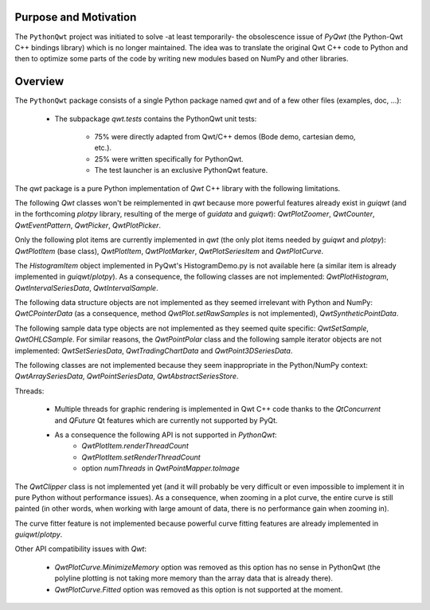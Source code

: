Purpose and Motivation
======================

The ``PythonQwt`` project was initiated to solve -at least temporarily-
the obsolescence issue of `PyQwt` (the Python-Qwt C++ bindings library)
which is no longer maintained. The idea was to translate the original
Qwt C++ code to Python and then to optimize some parts of the code by
writing new modules based on NumPy and other libraries.

Overview
========

The ``PythonQwt`` package consists of a single Python package named
`qwt` and of a few other files (examples, doc, ...):

    - The subpackage `qwt.tests` contains the PythonQwt unit tests:

        - 75% were directly adapted from Qwt/C++ demos (Bode demo, cartesian demo, etc.).

        - 25% were written specifically for PythonQwt.

        - The test launcher is an exclusive PythonQwt feature.

The `qwt` package is a pure Python implementation of `Qwt` C++ library
with the following limitations.

The following `Qwt` classes won't be reimplemented in `qwt` because more
powerful features already exist in `guiqwt` (and in the forthcoming `plotpy` library,
resulting of the merge of `guidata` and `guiqwt`): `QwtPlotZoomer`,
`QwtCounter`, `QwtEventPattern`, `QwtPicker`, `QwtPlotPicker`.

Only the following plot items are currently implemented in `qwt` (the
only plot items needed by `guiqwt` and `plotpy`): `QwtPlotItem` (base class),
`QwtPlotItem`, `QwtPlotMarker`, `QwtPlotSeriesItem` and `QwtPlotCurve`.

The `HistogramItem` object implemented in PyQwt's HistogramDemo.py is not
available here (a similar item is already implemented in `guiqwt`/`plotpy`). As a
consequence, the following classes are not implemented: `QwtPlotHistogram`,
`QwtIntervalSeriesData`, `QwtIntervalSample`.

The following data structure objects are not implemented as they seemed
irrelevant with Python and NumPy: `QwtCPointerData` (as a consequence, method
`QwtPlot.setRawSamples` is not implemented), `QwtSyntheticPointData`.

The following sample data type objects are not implemented as they seemed
quite specific: `QwtSetSample`, `QwtOHLCSample`. For similar reasons, the
`QwtPointPolar` class and the following sample iterator objects are not
implemented: `QwtSetSeriesData`, `QwtTradingChartData` and `QwtPoint3DSeriesData`.

The following classes are not implemented because they seem inappropriate in
the Python/NumPy context: `QwtArraySeriesData`, `QwtPointSeriesData`,
`QwtAbstractSeriesStore`.

Threads:

    - Multiple threads for graphic rendering is implemented in Qwt C++ code
      thanks to the `QtConcurrent` and `QFuture` Qt features which are
      currently not supported by PyQt.

    - As a consequence the following API is not supported in `PythonQwt`:
        - `QwtPlotItem.renderThreadCount`
        - `QwtPlotItem.setRenderThreadCount`
        - option `numThreads` in `QwtPointMapper.toImage`

The `QwtClipper` class is not implemented yet (and it will probably be
very difficult or even impossible to implement it in pure Python without
performance issues). As a consequence, when zooming in a plot curve, the
entire curve is still painted (in other words, when working with large
amount of data, there is no performance gain when zooming in).

The curve fitter feature is not implemented because powerful curve fitting
features are already implemented in `guiqwt`/`plotpy`.

Other API compatibility issues with `Qwt`:

    - `QwtPlotCurve.MinimizeMemory` option was removed as this option has no
      sense in PythonQwt (the polyline plotting is not taking more memory
      than the array data that is already there).

    - `QwtPlotCurve.Fitted` option was removed as this option is not supported
      at the moment.

